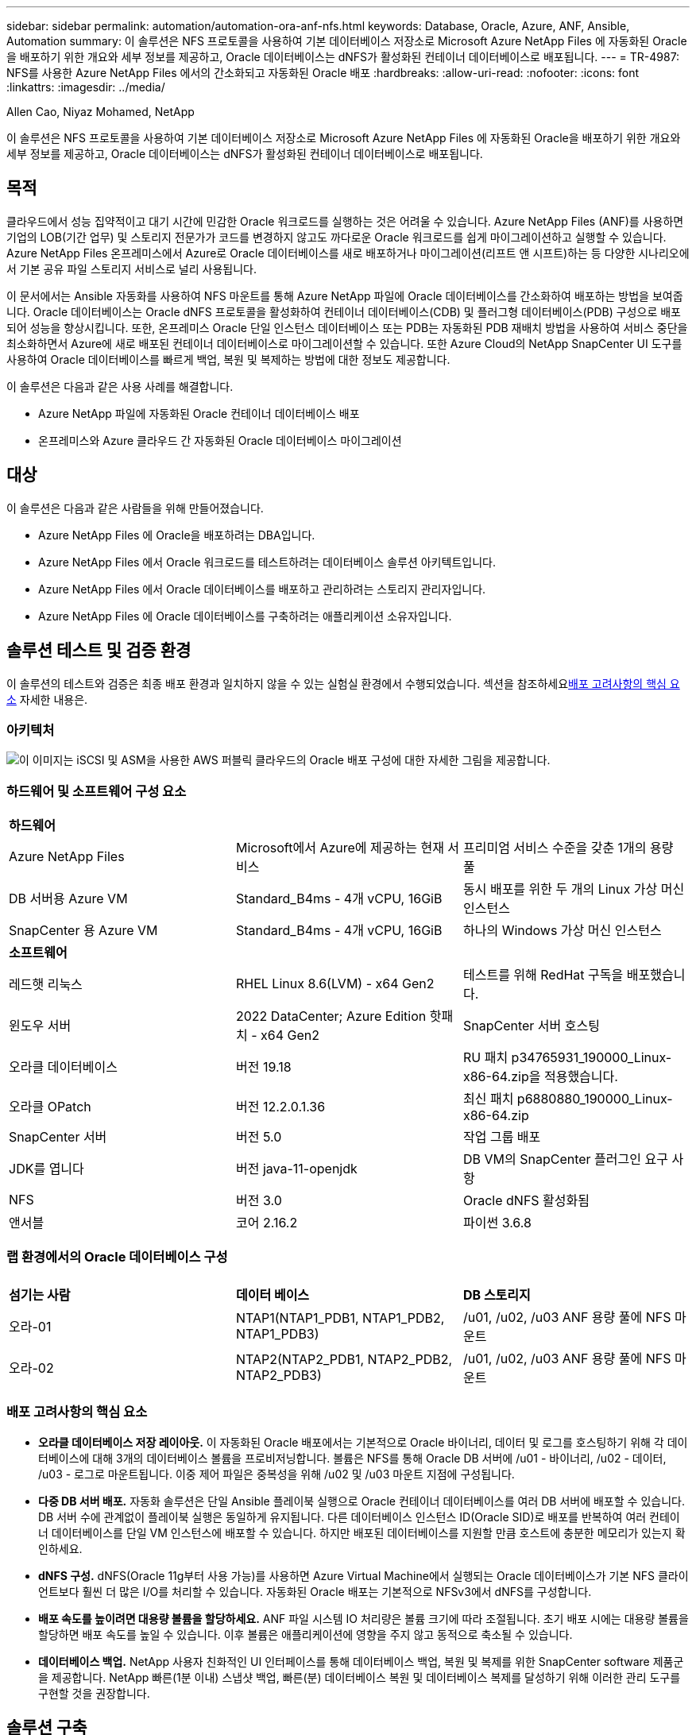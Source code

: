 ---
sidebar: sidebar 
permalink: automation/automation-ora-anf-nfs.html 
keywords: Database, Oracle, Azure, ANF, Ansible, Automation 
summary: 이 솔루션은 NFS 프로토콜을 사용하여 기본 데이터베이스 저장소로 Microsoft Azure NetApp Files 에 자동화된 Oracle을 배포하기 위한 개요와 세부 정보를 제공하고, Oracle 데이터베이스는 dNFS가 활성화된 컨테이너 데이터베이스로 배포됩니다. 
---
= TR-4987: NFS를 사용한 Azure NetApp Files 에서의 간소화되고 자동화된 Oracle 배포
:hardbreaks:
:allow-uri-read: 
:nofooter: 
:icons: font
:linkattrs: 
:imagesdir: ../media/


Allen Cao, Niyaz Mohamed, NetApp

[role="lead"]
이 솔루션은 NFS 프로토콜을 사용하여 기본 데이터베이스 저장소로 Microsoft Azure NetApp Files 에 자동화된 Oracle을 배포하기 위한 개요와 세부 정보를 제공하고, Oracle 데이터베이스는 dNFS가 활성화된 컨테이너 데이터베이스로 배포됩니다.



== 목적

클라우드에서 성능 집약적이고 대기 시간에 민감한 Oracle 워크로드를 실행하는 것은 어려울 수 있습니다.  Azure NetApp Files (ANF)를 사용하면 기업의 LOB(기간 업무) 및 스토리지 전문가가 코드를 변경하지 않고도 까다로운 Oracle 워크로드를 쉽게 마이그레이션하고 실행할 수 있습니다.  Azure NetApp Files 온프레미스에서 Azure로 Oracle 데이터베이스를 새로 배포하거나 마이그레이션(리프트 앤 시프트)하는 등 다양한 시나리오에서 기본 공유 파일 스토리지 서비스로 널리 사용됩니다.

이 문서에서는 Ansible 자동화를 사용하여 NFS 마운트를 통해 Azure NetApp 파일에 Oracle 데이터베이스를 간소화하여 배포하는 방법을 보여줍니다.  Oracle 데이터베이스는 Oracle dNFS 프로토콜을 활성화하여 컨테이너 데이터베이스(CDB) 및 플러그형 데이터베이스(PDB) 구성으로 배포되어 성능을 향상시킵니다.  또한, 온프레미스 Oracle 단일 인스턴스 데이터베이스 또는 PDB는 자동화된 PDB 재배치 방법을 사용하여 서비스 중단을 최소화하면서 Azure에 새로 배포된 컨테이너 데이터베이스로 마이그레이션할 수 있습니다.  또한 Azure Cloud의 NetApp SnapCenter UI 도구를 사용하여 Oracle 데이터베이스를 빠르게 백업, 복원 및 복제하는 방법에 대한 정보도 제공합니다.

이 솔루션은 다음과 같은 사용 사례를 해결합니다.

* Azure NetApp 파일에 자동화된 Oracle 컨테이너 데이터베이스 배포
* 온프레미스와 Azure 클라우드 간 자동화된 Oracle 데이터베이스 마이그레이션




== 대상

이 솔루션은 다음과 같은 사람들을 위해 만들어졌습니다.

* Azure NetApp Files 에 Oracle을 배포하려는 DBA입니다.
* Azure NetApp Files 에서 Oracle 워크로드를 테스트하려는 데이터베이스 솔루션 아키텍트입니다.
* Azure NetApp Files 에서 Oracle 데이터베이스를 배포하고 관리하려는 스토리지 관리자입니다.
* Azure NetApp Files 에 Oracle 데이터베이스를 구축하려는 애플리케이션 소유자입니다.




== 솔루션 테스트 및 검증 환경

이 솔루션의 테스트와 검증은 최종 배포 환경과 일치하지 않을 수 있는 실험실 환경에서 수행되었습니다.  섹션을 참조하세요<<배포 고려사항의 핵심 요소>> 자세한 내용은.



=== 아키텍처

image:automation-ora-anf-nfs-architecture.png["이 이미지는 iSCSI 및 ASM을 사용한 AWS 퍼블릭 클라우드의 Oracle 배포 구성에 대한 자세한 그림을 제공합니다."]



=== 하드웨어 및 소프트웨어 구성 요소

[cols="33%, 33%, 33%"]
|===


3+| *하드웨어* 


| Azure NetApp Files | Microsoft에서 Azure에 제공하는 현재 서비스 | 프리미엄 서비스 수준을 갖춘 1개의 용량 풀 


| DB 서버용 Azure VM | Standard_B4ms - 4개 vCPU, 16GiB | 동시 배포를 위한 두 개의 Linux 가상 머신 인스턴스 


| SnapCenter 용 Azure VM | Standard_B4ms - 4개 vCPU, 16GiB | 하나의 Windows 가상 머신 인스턴스 


3+| *소프트웨어* 


| 레드햇 리눅스 | RHEL Linux 8.6(LVM) - x64 Gen2 | 테스트를 위해 RedHat 구독을 배포했습니다. 


| 윈도우 서버 | 2022 DataCenter; Azure Edition 핫패치 - x64 Gen2 | SnapCenter 서버 호스팅 


| 오라클 데이터베이스 | 버전 19.18 | RU 패치 p34765931_190000_Linux-x86-64.zip을 적용했습니다. 


| 오라클 OPatch | 버전 12.2.0.1.36 | 최신 패치 p6880880_190000_Linux-x86-64.zip 


| SnapCenter 서버 | 버전 5.0 | 작업 그룹 배포 


| JDK를 엽니다 | 버전 java-11-openjdk | DB VM의 SnapCenter 플러그인 요구 사항 


| NFS | 버전 3.0 | Oracle dNFS 활성화됨 


| 앤서블 | 코어 2.16.2 | 파이썬 3.6.8 
|===


=== 랩 환경에서의 Oracle 데이터베이스 구성

[cols="33%, 33%, 33%"]
|===


3+|  


| *섬기는 사람* | *데이터 베이스* | *DB 스토리지* 


| 오라-01 | NTAP1(NTAP1_PDB1, NTAP1_PDB2, NTAP1_PDB3) | /u01, /u02, /u03 ANF 용량 풀에 NFS 마운트 


| 오라-02 | NTAP2(NTAP2_PDB1, NTAP2_PDB2, NTAP2_PDB3) | /u01, /u02, /u03 ANF 용량 풀에 NFS 마운트 
|===


=== 배포 고려사항의 핵심 요소

* *오라클 데이터베이스 저장 레이아웃.*  이 자동화된 Oracle 배포에서는 기본적으로 Oracle 바이너리, 데이터 및 로그를 호스팅하기 위해 각 데이터베이스에 대해 3개의 데이터베이스 볼륨을 프로비저닝합니다.  볼륨은 NFS를 통해 Oracle DB 서버에 /u01 - 바이너리, /u02 - 데이터, /u03 - 로그로 마운트됩니다.  이중 제어 파일은 중복성을 위해 /u02 및 /u03 마운트 지점에 구성됩니다.
* *다중 DB 서버 배포.*  자동화 솔루션은 단일 Ansible 플레이북 실행으로 Oracle 컨테이너 데이터베이스를 여러 DB 서버에 배포할 수 있습니다.  DB 서버 수에 관계없이 플레이북 실행은 동일하게 유지됩니다.  다른 데이터베이스 인스턴스 ID(Oracle SID)로 배포를 반복하여 여러 컨테이너 데이터베이스를 단일 VM 인스턴스에 배포할 수 있습니다.  하지만 배포된 데이터베이스를 지원할 만큼 호스트에 충분한 메모리가 있는지 확인하세요.
* *dNFS 구성.*  dNFS(Oracle 11g부터 사용 가능)를 사용하면 Azure Virtual Machine에서 실행되는 Oracle 데이터베이스가 기본 NFS 클라이언트보다 훨씬 더 많은 I/O를 처리할 수 있습니다.  자동화된 Oracle 배포는 기본적으로 NFSv3에서 dNFS를 구성합니다.
* *배포 속도를 높이려면 대용량 볼륨을 할당하세요.*  ANF 파일 시스템 IO 처리량은 볼륨 크기에 따라 조절됩니다.  초기 배포 시에는 대용량 볼륨을 할당하면 배포 속도를 높일 수 있습니다.  이후 볼륨은 애플리케이션에 영향을 주지 않고 동적으로 축소될 수 있습니다.
* *데이터베이스 백업.*  NetApp 사용자 친화적인 UI 인터페이스를 통해 데이터베이스 백업, 복원 및 복제를 위한 SnapCenter software 제품군을 제공합니다.  NetApp 빠른(1분 이내) 스냅샷 백업, 빠른(분) 데이터베이스 복원 및 데이터베이스 복제를 달성하기 위해 이러한 관리 도구를 구현할 것을 권장합니다.




== 솔루션 구축

다음 섹션에서는 NFS를 통해 Azure VM에 직접 탑재된 데이터베이스 볼륨을 사용하여 Azure NetApp Files 에서 Oracle 19c를 자동으로 배포하고 데이터베이스를 마이그레이션하는 단계별 절차를 제공합니다.



=== 배포를 위한 전제 조건

[%collapsible%open]
====
배포에는 다음과 같은 전제 조건이 필요합니다.

. Azure 계정이 설정되었고, Azure 계정 내에 필요한 VNet 및 네트워크 세그먼트가 생성되었습니다.
. Azure 클라우드 포털에서 Azure Linux VM을 Oracle DB 서버로 배포합니다.  Oracle 데이터베이스에 대한 Azure NetApp Files 용량 풀과 데이터베이스 볼륨을 만듭니다.  azureuser가 DB 서버에 대해 VM SSH 개인/공개 키 인증을 활성화합니다.  환경 설정에 대한 자세한 내용은 이전 섹션의 아키텍처 다이어그램을 참조하세요.  또한 참조됨link:../oracle/azure-ora-nfile-procedures.html["Azure VM 및 Azure NetApp Files 대한 단계별 Oracle 배포 절차"^] 자세한 내용은.
+

NOTE: 로컬 디스크 중복성을 사용하여 배포된 Azure VM의 경우 Oracle 설치 파일을 준비하고 OS 스왑 파일을 추가할 수 있는 충분한 공간을 확보하기 위해 VM 루트 디스크에 최소 128G를 할당했는지 확인하세요.  /tmplv와 /rootlv OS 파티션을 그에 맞게 확장합니다.  rootvg-homelv에 여유 공간이 1G 미만이면 1G를 추가합니다.  데이터베이스 볼륨 이름이 VMname-u01, VMname-u02, VMname-u03 규칙을 따르는지 확인하세요.

+
[source, cli]
----
sudo lvresize -r -L +20G /dev/mapper/rootvg-rootlv
----
+
[source, cli]
----
sudo lvresize -r -L +10G /dev/mapper/rootvg-tmplv
----
+
[source, cli]
----
sudo lvresize -r -L +1G /dev/mapper/rootvg-homelv
----
. Azure 클라우드 포털에서 Windows 서버를 프로비저닝하여 최신 버전의 NetApp SnapCenter UI 도구를 실행합니다.  자세한 내용은 다음 링크를 참조하세요.link:https://docs.netapp.com/us-en/snapcenter/install/task_install_the_snapcenter_server_using_the_install_wizard.html["SnapCenter 서버 설치"^]
. 최신 버전의 Ansible과 Git이 설치된 Ansible 컨트롤러 노드로 Linux VM을 프로비저닝합니다.  자세한 내용은 다음 링크를 참조하세요.link:https://docs.netapp.com/us-en/netapp-solutions-dataops/automation/getting-started.html["NetApp 솔루션 자동화 시작하기^"^] 섹션에서 -
`Setup the Ansible Control Node for CLI deployments on RHEL / CentOS` 또는
`Setup the Ansible Control Node for CLI deployments on Ubuntu / Debian` .
+

NOTE: Ansible 컨트롤러 노드는 ssh 포트를 통해 Azure DB VM에 연결할 수 있는 한 온프레미스 또는 Azure 클라우드에 위치할 수 있습니다.

. NFS용 NetApp Oracle 배포 자동화 툴킷의 사본을 복제합니다.
+
[source, cli]
----
git clone https://bitbucket.ngage.netapp.com/scm/ns-bb/na_oracle_deploy_nfs.git
----
. Azure DB VM /tmp/archive 디렉터리에 777 권한이 있는 Oracle 19c 설치 파일을 다음 단계로 진행합니다.
+
....
installer_archives:
  - "LINUX.X64_193000_db_home.zip"
  - "p34765931_190000_Linux-x86-64.zip"
  - "p6880880_190000_Linux-x86-64.zip"
....
. 다음 영상을 시청해보세요:
+
.NFS를 사용한 Azure NetApp Files 에서의 간소화되고 자동화된 Oracle 배포
video::d1c859b6-e45a-44c7-8361-b10f012fc89b[panopto,width=360]


====


=== 자동화 매개변수 파일

[%collapsible%open]
====
Ansible 플레이북은 미리 정의된 매개변수를 사용하여 데이터베이스 설치 및 구성 작업을 실행합니다.  이 Oracle 자동화 솔루션의 경우 플레이북을 실행하기 전에 사용자 입력이 필요한 사용자 정의 매개변수 파일이 3개 있습니다.

* 호스트 - 자동화 플레이북이 실행되는 대상을 정의합니다.
* vars/vars.yml - 모든 대상에 적용되는 변수를 정의하는 전역 변수 파일입니다.
* host_vars/host_name.yml - 지정된 대상에만 적용되는 변수를 정의하는 로컬 변수 파일입니다.  우리의 사용 사례에서는 이는 Oracle DB 서버입니다.


이러한 사용자 정의 변수 파일 외에도 필요하지 않은 한 변경할 필요가 없는 기본 매개변수가 포함된 여러 가지 기본 변수 파일이 있습니다.  다음 섹션에서는 사용자 정의 변수 파일을 구성하는 방법을 보여줍니다.

====


=== 매개변수 파일 구성

[%collapsible%open]
====
. Ansible 대상 `hosts` 파일 구성:
+
[source, shell]
----
# Enter Oracle servers names to be deployed one by one, follow by each Oracle server public IP address, and ssh private key of admin user for the server.
[oracle]
ora_01 ansible_host=10.61.180.21 ansible_ssh_private_key_file=ora_01.pem
ora_02 ansible_host=10.61.180.23 ansible_ssh_private_key_file=ora_02.pem

----


. 글로벌 `vars/vars.yml` 파일 구성
+
[source, shell]
----
######################################################################
###### Oracle 19c deployment user configuration variables       ######
###### Consolidate all variables from ONTAP, linux and oracle   ######
######################################################################

###########################################
### ONTAP env specific config variables ###
###########################################

# Prerequisite to create three volumes in NetApp ONTAP storage from System Manager or cloud dashboard with following naming convention:
# db_hostname_u01 - Oracle binary
# db_hostname_u02 - Oracle data
# db_hostname_u03 - Oracle redo
# It is important to strictly follow the name convention or the automation will fail.


###########################################
### Linux env specific config variables ###
###########################################

redhat_sub_username: XXXXXXXX
redhat_sub_password: XXXXXXXX


####################################################
### DB env specific install and config variables ###
####################################################

# Database domain name
db_domain: solutions.netapp.com

# Set initial password for all required Oracle passwords. Change them after installation.
initial_pwd_all: XXXXXXXX

----


. 로컬 DB 서버 `host_vars/host_name.yml` ora_01.yml, ora_02.yml과 같은 구성
+
[source, shell]
----
# User configurable Oracle host specific parameters

# Enter container database SID. By default, a container DB is created with 3 PDBs within the CDB
oracle_sid: NTAP1

# Enter database shared memory size or SGA. CDB is created with SGA at 75% of memory_limit, MB. The grand total of SGA should not exceed 75% available RAM on node.
memory_limit: 8192

# Local NFS lif ip address to access database volumes
nfs_lif: 172.30.136.68

----


====


=== 플레이북 실행

[%collapsible%open]
====
자동화 툴킷에는 총 5개의 플레이북이 있습니다.  각각은 서로 다른 작업 블록을 수행하고 서로 다른 목적을 위해 사용됩니다.

....
0-all_playbook.yml - execute playbooks from 1-4 in one playbook run.
1-ansible_requirements.yml - set up Ansible controller with required libs and collections.
2-linux_config.yml - execute Linux kernel configuration on Oracle DB servers.
4-oracle_config.yml - install and configure Oracle on DB servers and create a container database.
5-destroy.yml - optional to undo the environment to dismantle all.
....
다음 명령을 사용하여 플레이북을 실행하는 세 가지 옵션이 있습니다.

. 모든 배포 플레이북을 한 번에 결합해서 실행합니다.
+
[source, cli]
----
ansible-playbook -i hosts 0-all_playbook.yml -u azureuser -e @vars/vars.yml
----
. 1~4까지의 숫자 순서대로 플레이북을 하나씩 실행합니다.
+
[source, cli]]
----
ansible-playbook -i hosts 1-ansible_requirements.yml -u azureuser -e @vars/vars.yml
----
+
[source, cli]
----
ansible-playbook -i hosts 2-linux_config.yml -u azureuser -e @vars/vars.yml
----
+
[source, cli]
----
ansible-playbook -i hosts 4-oracle_config.yml -u azureuser -e @vars/vars.yml
----
. 태그와 함께 0-all_playbook.yml을 실행합니다.
+
[source, cli]
----
ansible-playbook -i hosts 0-all_playbook.yml -u azureuser -e @vars/vars.yml -t ansible_requirements
----
+
[source, cli]
----
ansible-playbook -i hosts 0-all_playbook.yml -u azureuser -e @vars/vars.yml -t linux_config
----
+
[source, cli]
----
ansible-playbook -i hosts 0-all_playbook.yml -u azureuser -e @vars/vars.yml -t oracle_config
----
. 환경 실행 취소
+
[source, cli]
----
ansible-playbook -i hosts 5-destroy.yml -u azureuser -e @vars/vars.yml
----


====


=== 실행 후 검증

[%collapsible%open]
====
플레이북을 실행한 후 Oracle DB 서버 VM에 로그인하여 Oracle이 설치 및 구성되었고 컨테이너 데이터베이스가 성공적으로 생성되었는지 확인합니다.  다음은 호스트 ora-01에서 Oracle 데이터베이스 검증의 예입니다.

. NFS 마운트 검증
+
....

[azureuser@ora-01 ~]$ cat /etc/fstab

#
# /etc/fstab
# Created by anaconda on Thu Sep 14 11:04:01 2023
#
# Accessible filesystems, by reference, are maintained under '/dev/disk/'.
# See man pages fstab(5), findfs(8), mount(8) and/or blkid(8) for more info.
#
# After editing this file, run 'systemctl daemon-reload' to update systemd
# units generated from this file.
#
/dev/mapper/rootvg-rootlv /                       xfs     defaults        0 0
UUID=268633bd-f9bb-446d-9a1d-8fca4609a1e1 /boot                   xfs     defaults        0 0
UUID=89D8-B037          /boot/efi               vfat    defaults,uid=0,gid=0,umask=077,shortname=winnt 0 2
/dev/mapper/rootvg-homelv /home                   xfs     defaults        0 0
/dev/mapper/rootvg-tmplv /tmp                    xfs     defaults        0 0
/dev/mapper/rootvg-usrlv /usr                    xfs     defaults        0 0
/dev/mapper/rootvg-varlv /var                    xfs     defaults        0 0
/mnt/swapfile swap swap defaults 0 0
172.30.136.68:/ora-01-u01 /u01 nfs rw,bg,hard,vers=3,proto=tcp,timeo=600,rsize=65536,wsize=65536 0 0
172.30.136.68:/ora-01-u02 /u02 nfs rw,bg,hard,vers=3,proto=tcp,timeo=600,rsize=65536,wsize=65536 0 0
172.30.136.68:/ora-01-u03 /u03 nfs rw,bg,hard,vers=3,proto=tcp,timeo=600,rsize=65536,wsize=65536 0 0

[azureuser@ora-01 ~]$ df -h
Filesystem                 Size  Used Avail Use% Mounted on
devtmpfs                   7.7G     0  7.7G   0% /dev
tmpfs                      7.8G     0  7.8G   0% /dev/shm
tmpfs                      7.8G  8.6M  7.7G   1% /run
tmpfs                      7.8G     0  7.8G   0% /sys/fs/cgroup
/dev/mapper/rootvg-rootlv   22G   17G  5.8G  74% /
/dev/mapper/rootvg-usrlv    10G  2.0G  8.1G  20% /usr
/dev/mapper/rootvg-varlv   8.0G  890M  7.2G  11% /var
/dev/sda1                  496M  106M  390M  22% /boot
/dev/mapper/rootvg-homelv 1014M   40M  975M   4% /home
/dev/sda15                 495M  5.9M  489M   2% /boot/efi
/dev/mapper/rootvg-tmplv    12G  8.4G  3.7G  70% /tmp
tmpfs                      1.6G     0  1.6G   0% /run/user/54321
172.30.136.68:/ora-01-u01  500G   11G  490G   3% /u01
172.30.136.68:/ora-01-u03  250G  1.2G  249G   1% /u03
172.30.136.68:/ora-01-u02  250G  7.1G  243G   3% /u02
tmpfs                      1.6G     0  1.6G   0% /run/user/1000

....
. Oracle 리스너 검증
+
....

[azureuser@ora-01 ~]$ sudo su
[root@ora-01 azureuser]# su - oracle
Last login: Thu Feb  1 16:13:44 UTC 2024
[oracle@ora-01 ~]$ lsnrctl status listener.ntap1

LSNRCTL for Linux: Version 19.0.0.0.0 - Production on 01-FEB-2024 16:25:37

Copyright (c) 1991, 2022, Oracle.  All rights reserved.

Connecting to (DESCRIPTION=(ADDRESS=(PROTOCOL=TCP)(HOST=ora-01.internal.cloudapp.net)(PORT=1521)))
STATUS of the LISTENER
------------------------
Alias                     LISTENER.NTAP1
Version                   TNSLSNR for Linux: Version 19.0.0.0.0 - Production
Start Date                01-FEB-2024 16:13:49
Uptime                    0 days 0 hr. 11 min. 49 sec
Trace Level               off
Security                  ON: Local OS Authentication
SNMP                      OFF
Listener Parameter File   /u01/app/oracle/product/19.0.0/NTAP1/network/admin/listener.ora
Listener Log File         /u01/app/oracle/diag/tnslsnr/ora-01/listener.ntap1/alert/log.xml
Listening Endpoints Summary...
  (DESCRIPTION=(ADDRESS=(PROTOCOL=tcp)(HOST=ora-01.hr2z2nbmhnqutdsxgscjtuxizd.jx.internal.cloudapp.net)(PORT=1521)))
  (DESCRIPTION=(ADDRESS=(PROTOCOL=ipc)(KEY=EXTPROC1521)))
  (DESCRIPTION=(ADDRESS=(PROTOCOL=tcps)(HOST=ora-01.hr2z2nbmhnqutdsxgscjtuxizd.jx.internal.cloudapp.net)(PORT=5500))(Security=(my_wallet_directory=/u01/app/oracle/product/19.0.0/NTAP1/admin/NTAP1/xdb_wallet))(Presentation=HTTP)(Session=RAW))
Services Summary...
Service "104409ac02da6352e063bb891eacf34a.solutions.netapp.com" has 1 instance(s).
  Instance "NTAP1", status READY, has 1 handler(s) for this service...
Service "104412c14c2c63cae063bb891eacf64d.solutions.netapp.com" has 1 instance(s).
  Instance "NTAP1", status READY, has 1 handler(s) for this service...
Service "1044174670ad63ffe063bb891eac6b34.solutions.netapp.com" has 1 instance(s).
  Instance "NTAP1", status READY, has 1 handler(s) for this service...
Service "NTAP1.solutions.netapp.com" has 1 instance(s).
  Instance "NTAP1", status READY, has 1 handler(s) for this service...
Service "NTAP1XDB.solutions.netapp.com" has 1 instance(s).
  Instance "NTAP1", status READY, has 1 handler(s) for this service...
Service "ntap1_pdb1.solutions.netapp.com" has 1 instance(s).
  Instance "NTAP1", status READY, has 1 handler(s) for this service...
Service "ntap1_pdb2.solutions.netapp.com" has 1 instance(s).
  Instance "NTAP1", status READY, has 1 handler(s) for this service...
Service "ntap1_pdb3.solutions.netapp.com" has 1 instance(s).
  Instance "NTAP1", status READY, has 1 handler(s) for this service...
The command completed successfully

....
. Oracle 데이터베이스 및 dNFS 검증
+
....

[oracle@ora-01 ~]$ cat /etc/oratab
#
# This file is used by ORACLE utilities.  It is created by root.sh
# and updated by either Database Configuration Assistant while creating
# a database or ASM Configuration Assistant while creating ASM instance.

# A colon, ':', is used as the field terminator.  A new line terminates
# the entry.  Lines beginning with a pound sign, '#', are comments.
#
# Entries are of the form:
#   $ORACLE_SID:$ORACLE_HOME:<N|Y>:
#
# The first and second fields are the system identifier and home
# directory of the database respectively.  The third field indicates
# to the dbstart utility that the database should , "Y", or should not,
# "N", be brought up at system boot time.
#
# Multiple entries with the same $ORACLE_SID are not allowed.
#
#
NTAP1:/u01/app/oracle/product/19.0.0/NTAP1:Y


[oracle@ora-01 ~]$ sqlplus / as sysdba

SQL*Plus: Release 19.0.0.0.0 - Production on Thu Feb 1 16:37:51 2024
Version 19.18.0.0.0

Copyright (c) 1982, 2022, Oracle.  All rights reserved.


Connected to:
Oracle Database 19c Enterprise Edition Release 19.0.0.0.0 - Production
Version 19.18.0.0.0

SQL> select name, open_mode, log_mode from v$database;

NAME      OPEN_MODE            LOG_MODE
--------- -------------------- ------------
NTAP1     READ WRITE           ARCHIVELOG

SQL> show pdbs

    CON_ID CON_NAME                       OPEN MODE  RESTRICTED
---------- ------------------------------ ---------- ----------
         2 PDB$SEED                       READ ONLY  NO
         3 NTAP1_PDB1                     READ WRITE NO
         4 NTAP1_PDB2                     READ WRITE NO
         5 NTAP1_PDB3                     READ WRITE NO
SQL> select name from v$datafile;

NAME
--------------------------------------------------------------------------------
/u02/oradata/NTAP1/system01.dbf
/u02/oradata/NTAP1/sysaux01.dbf
/u02/oradata/NTAP1/undotbs01.dbf
/u02/oradata/NTAP1/pdbseed/system01.dbf
/u02/oradata/NTAP1/pdbseed/sysaux01.dbf
/u02/oradata/NTAP1/users01.dbf
/u02/oradata/NTAP1/pdbseed/undotbs01.dbf
/u02/oradata/NTAP1/NTAP1_pdb1/system01.dbf
/u02/oradata/NTAP1/NTAP1_pdb1/sysaux01.dbf
/u02/oradata/NTAP1/NTAP1_pdb1/undotbs01.dbf
/u02/oradata/NTAP1/NTAP1_pdb1/users01.dbf

NAME
--------------------------------------------------------------------------------
/u02/oradata/NTAP1/NTAP1_pdb2/system01.dbf
/u02/oradata/NTAP1/NTAP1_pdb2/sysaux01.dbf
/u02/oradata/NTAP1/NTAP1_pdb2/undotbs01.dbf
/u02/oradata/NTAP1/NTAP1_pdb2/users01.dbf
/u02/oradata/NTAP1/NTAP1_pdb3/system01.dbf
/u02/oradata/NTAP1/NTAP1_pdb3/sysaux01.dbf
/u02/oradata/NTAP1/NTAP1_pdb3/undotbs01.dbf
/u02/oradata/NTAP1/NTAP1_pdb3/users01.dbf

19 rows selected.

SQL> select name from v$controlfile;

NAME
--------------------------------------------------------------------------------
/u02/oradata/NTAP1/control01.ctl
/u03/orareco/NTAP1/control02.ctl

SQL> select member from v$logfile;

MEMBER
--------------------------------------------------------------------------------
/u03/orareco/NTAP1/onlinelog/redo03.log
/u03/orareco/NTAP1/onlinelog/redo02.log
/u03/orareco/NTAP1/onlinelog/redo01.log

SQL> select svrname, dirname, nfsversion from v$dnfs_servers;

SVRNAME
--------------------------------------------------------------------------------
DIRNAME
--------------------------------------------------------------------------------
NFSVERSION
----------------
172.30.136.68
/ora-01-u02
NFSv3.0

172.30.136.68
/ora-01-u03
NFSv3.0

SVRNAME
--------------------------------------------------------------------------------
DIRNAME
--------------------------------------------------------------------------------
NFSVERSION
----------------

172.30.136.68
/ora-01-u01
NFSv3.0

....
. Oracle Enterprise Manager Express에 로그인하여 데이터베이스를 검증하세요.
+
image:automation-ora-anf-nfs-em-001.png["이 이미지는 Oracle Enterprise Manager Express의 로그인 화면을 제공합니다."] image:automation-ora-anf-nfs-em-002.png["이 이미지는 Oracle Enterprise Manager Express의 컨테이너 데이터베이스 뷰를 제공합니다."]



====


=== Oracle 데이터베이스를 Azure로 마이그레이션

[%collapsible%open]
====
온프레미스에서 클라우드로 Oracle 데이터베이스를 마이그레이션하는 것은 힘든 일입니다.  올바른 전략과 자동화를 활용하면 프로세스를 원활하게 진행하고 서비스 중단과 가동 중지 시간을 최소화할 수 있습니다.  이 자세한 지침을 따르세요link:../oracle/azure-ora-nfile-migration.html#converting-a-single-instance-non-cdb-to-a-pdb-in-a-multitenant-cdb["온프레미스에서 Azure 클라우드로 데이터베이스 마이그레이션"^] 귀하의 데이터베이스 마이그레이션 여정을 안내합니다.

====


=== SnapCenter 사용한 Oracle 백업, 복원 및 복제

[%collapsible%open]
====
NetApp Azure 클라우드에 배포된 Oracle 데이터베이스를 관리하기 위해 SnapCenter UI 도구를 권장합니다.  TR-4988을 참조하세요.link:../oracle/snapctr-ora-azure-anf.html["SnapCenter 사용한 ANF에서의 Oracle 데이터베이스 백업, 복구 및 복제"^] 자세한 내용은.

====


== 추가 정보를 찾을 수 있는 곳

이 문서에 설명된 정보에 대해 자세히 알아보려면 다음 문서 및/또는 웹사이트를 검토하세요.

* SnapCenter 사용한 ANF에서의 Oracle 데이터베이스 백업, 복구 및 복제
+
link:../oracle/snapctr-ora-azure-anf.html["SnapCenter 사용한 ANF에서의 Oracle 데이터베이스 백업, 복구 및 복제"^]

* Azure NetApp Files
+
link:https://azure.microsoft.com/en-us/products/netapp["https://azure.microsoft.com/en-us/products/netapp"^]

* Oracle Direct NFS 배포
+
link:https://docs.oracle.com/en/database/oracle/oracle-database/19/ladbi/deploying-dnfs.html#GUID-D06079DB-8C71-4F68-A1E3-A75D7D96DCE2["https://docs.oracle.com/en/database/oracle/oracle-database/19/ladbi/deploying-dnfs.html#GUID-D06079DB-8C71-4F68-A1E3-A75D7D96DCE2"^]

* 응답 파일을 사용하여 Oracle 데이터베이스 설치 및 구성
+
link:https://docs.oracle.com/en/database/oracle/oracle-database/19/ladbi/installing-and-configuring-oracle-database-using-response-files.html#GUID-D53355E9-E901-4224-9A2A-B882070EDDF7["https://docs.oracle.com/en/database/oracle/oracle-database/19/ladbi/installing-and-configuring-oracle-database-using-response-files.html#GUID-D53355E9-E901-4224-9A2A-B882070EDDF7"^]


